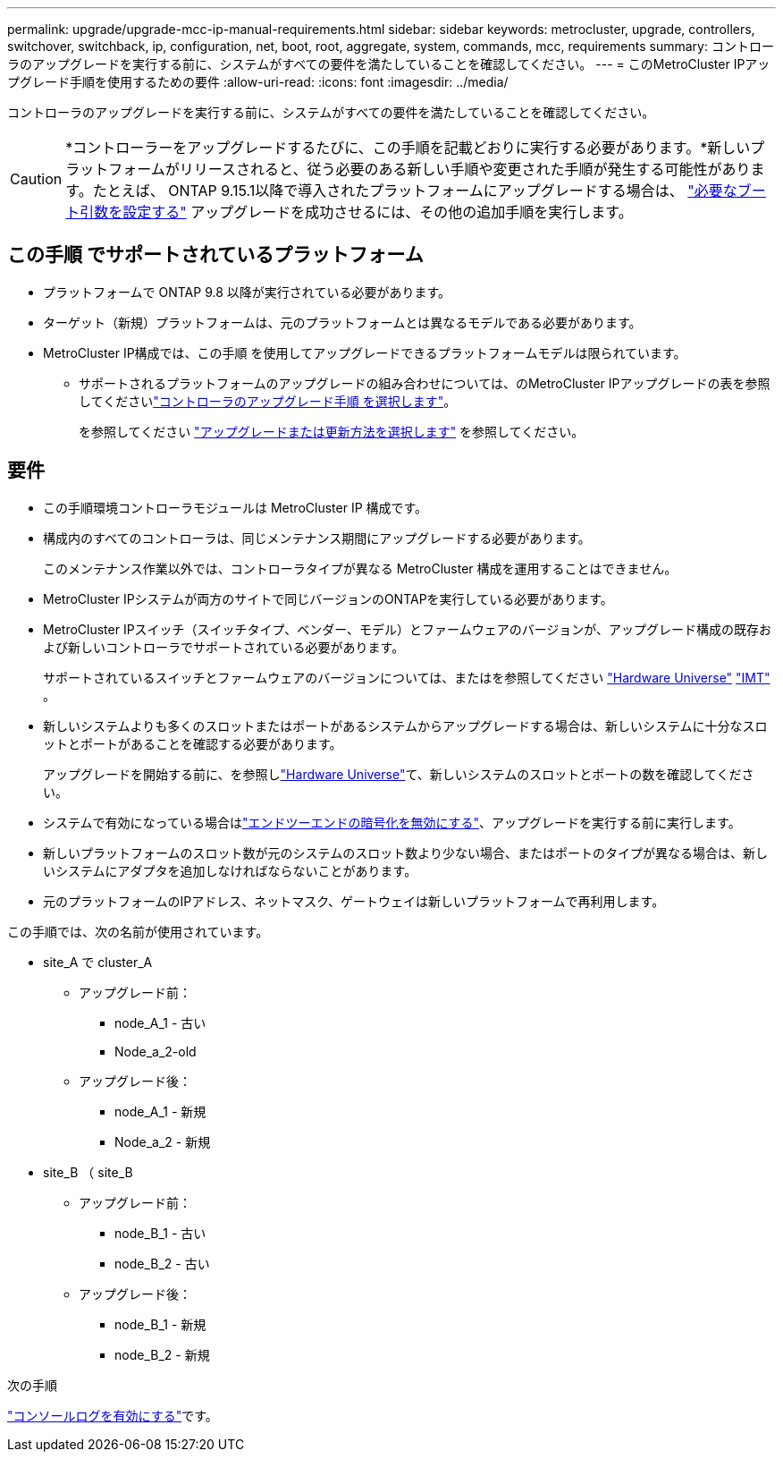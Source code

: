 ---
permalink: upgrade/upgrade-mcc-ip-manual-requirements.html 
sidebar: sidebar 
keywords: metrocluster, upgrade, controllers, switchover, switchback, ip, configuration, net, boot, root, aggregate, system, commands, mcc, requirements 
summary: コントローラのアップグレードを実行する前に、システムがすべての要件を満たしていることを確認してください。 
---
= このMetroCluster IPアップグレード手順を使用するための要件
:allow-uri-read: 
:icons: font
:imagesdir: ../media/


[role="lead"]
コントローラのアップグレードを実行する前に、システムがすべての要件を満たしていることを確認してください。


CAUTION: *コントローラーをアップグレードするたびに、この手順を記載どおりに実行する必要があります。*新しいプラットフォームがリリースされると、従う必要のある新しい手順や変更された手順が発生する可能性があります。たとえば、 ONTAP 9.15.1以降で導入されたプラットフォームにアップグレードする場合は、 link:upgrade-mcc-ip-manual-set-bootarg.html["必要なブート引数を設定する"] アップグレードを成功させるには、その他の追加手順を実行します。



== この手順 でサポートされているプラットフォーム

* プラットフォームで ONTAP 9.8 以降が実行されている必要があります。
* ターゲット（新規）プラットフォームは、元のプラットフォームとは異なるモデルである必要があります。
* MetroCluster IP構成では、この手順 を使用してアップグレードできるプラットフォームモデルは限られています。
+
** サポートされるプラットフォームのアップグレードの組み合わせについては、のMetroCluster IPアップグレードの表を参照してくださいlink:concept_choosing_controller_upgrade_mcc.html["コントローラのアップグレード手順 を選択します"]。
+
を参照してください https://docs.netapp.com/us-en/ontap-metrocluster/upgrade/concept_choosing_controller_upgrade_mcc.html#choosing-a-procedure-that-uses-the-switchover-and-switchback-process["アップグレードまたは更新方法を選択します"] を参照してください。







== 要件

* この手順環境コントローラモジュールは MetroCluster IP 構成です。
* 構成内のすべてのコントローラは、同じメンテナンス期間にアップグレードする必要があります。
+
このメンテナンス作業以外では、コントローラタイプが異なる MetroCluster 構成を運用することはできません。

* MetroCluster IPシステムが両方のサイトで同じバージョンのONTAPを実行している必要があります。
* MetroCluster IPスイッチ（スイッチタイプ、ベンダー、モデル）とファームウェアのバージョンが、アップグレード構成の既存および新しいコントローラでサポートされている必要があります。
+
サポートされているスイッチとファームウェアのバージョンについては、またはを参照してください link:https://hwu.netapp.com["Hardware Universe"^] link:https://imt.netapp.com/matrix/["IMT"^] 。

* 新しいシステムよりも多くのスロットまたはポートがあるシステムからアップグレードする場合は、新しいシステムに十分なスロットとポートがあることを確認する必要があります。
+
アップグレードを開始する前に、を参照しlink:https://hwu.netapp.com["Hardware Universe"^]て、新しいシステムのスロットとポートの数を確認してください。

* システムで有効になっている場合はlink:../maintain/task-configure-encryption.html#disable-end-to-end-encryption["エンドツーエンドの暗号化を無効にする"]、アップグレードを実行する前に実行します。
* 新しいプラットフォームのスロット数が元のシステムのスロット数より少ない場合、またはポートのタイプが異なる場合は、新しいシステムにアダプタを追加しなければならないことがあります。
* 元のプラットフォームのIPアドレス、ネットマスク、ゲートウェイは新しいプラットフォームで再利用します。


この手順では、次の名前が使用されています。

* site_A で cluster_A
+
** アップグレード前：
+
*** node_A_1 - 古い
*** Node_a_2-old


** アップグレード後：
+
*** node_A_1 - 新規
*** Node_a_2 - 新規




* site_B （ site_B
+
** アップグレード前：
+
*** node_B_1 - 古い
*** node_B_2 - 古い


** アップグレード後：
+
*** node_B_1 - 新規
*** node_B_2 - 新規






.次の手順
link:upgrade-mcc-ip-manual-console-logging.html["コンソールログを有効にする"]です。
